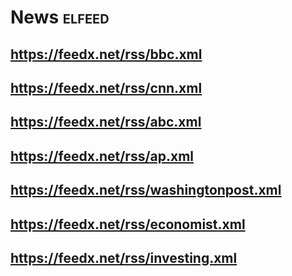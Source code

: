 * News                                                              :elfeed:
** https://feedx.net/rss/bbc.xml
** https://feedx.net/rss/cnn.xml
** https://feedx.net/rss/abc.xml
** https://feedx.net/rss/ap.xml
** https://feedx.net/rss/washingtonpost.xml
** https://feedx.net/rss/economist.xml
** https://feedx.net/rss/investing.xml
